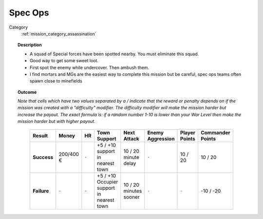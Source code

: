 .. _mission_specops:


Spec Ops
=========

Category
    :ref:`mission_category_assassination`

.. topic:: Description

  -  A squad of Special forces have been spotted nearby. You must eliminate this squad.
  -  Good way to get some sweet loot.
  -  First spot the enemy while undercover. Then ambush them.
  -  I find mortars and MGs are the easiest way to complete this mission but be careful, spec ops teams often spawn close to minefields


.. topic:: Outcome

  *Note that cells which have two values separated by a / indicate that the reward or penalty depends on if the mission was created with a "difficulty" modifier. The difficulty modifier will make the mission harder but increase the payout. The exact formula is: if a random number 1-10 is lower than your War Level then make the mission harder but with higher payout.*

   .. list-table:: 
      :header-rows: 1

      * - Result
        - Money
        - HR
        - Town Support
        - Next Attack
        - Enemy Aggression
        - Player Points
        - Commander Points

      * - **Success**
        - 200/400 €
        - ``-``
        - +5 / +10 support in nearest town
        - 10 / 20 minute delay
        - ``-``
        - 10 / 20
        - 10 / 20

      * - **Failure**
        - ``-``
        - ``-``
        - +5 / +10 Occupier support in nearest town
        - 10 / 20 minutes sooner
        - ``-``
        - ``-``
        - -10 / -20
